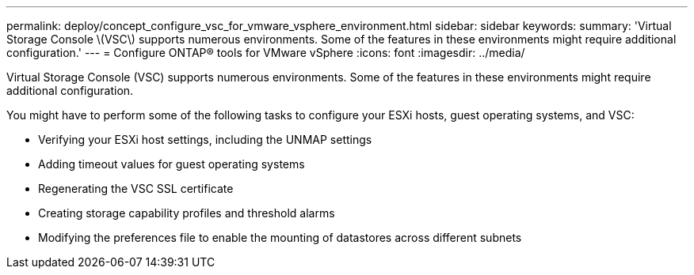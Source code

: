 ---
permalink: deploy/concept_configure_vsc_for_vmware_vsphere_environment.html
sidebar: sidebar
keywords: 
summary: 'Virtual Storage Console \(VSC\) supports numerous environments. Some of the features in these environments might require additional configuration.'
---
= Configure ONTAP® tools for VMware vSphere
:icons: font
:imagesdir: ../media/

[.lead]
Virtual Storage Console (VSC) supports numerous environments. Some of the features in these environments might require additional configuration.

You might have to perform some of the following tasks to configure your ESXi hosts, guest operating systems, and VSC:

* Verifying your ESXi host settings, including the UNMAP settings
* Adding timeout values for guest operating systems
* Regenerating the VSC SSL certificate
* Creating storage capability profiles and threshold alarms
* Modifying the preferences file to enable the mounting of datastores across different subnets
